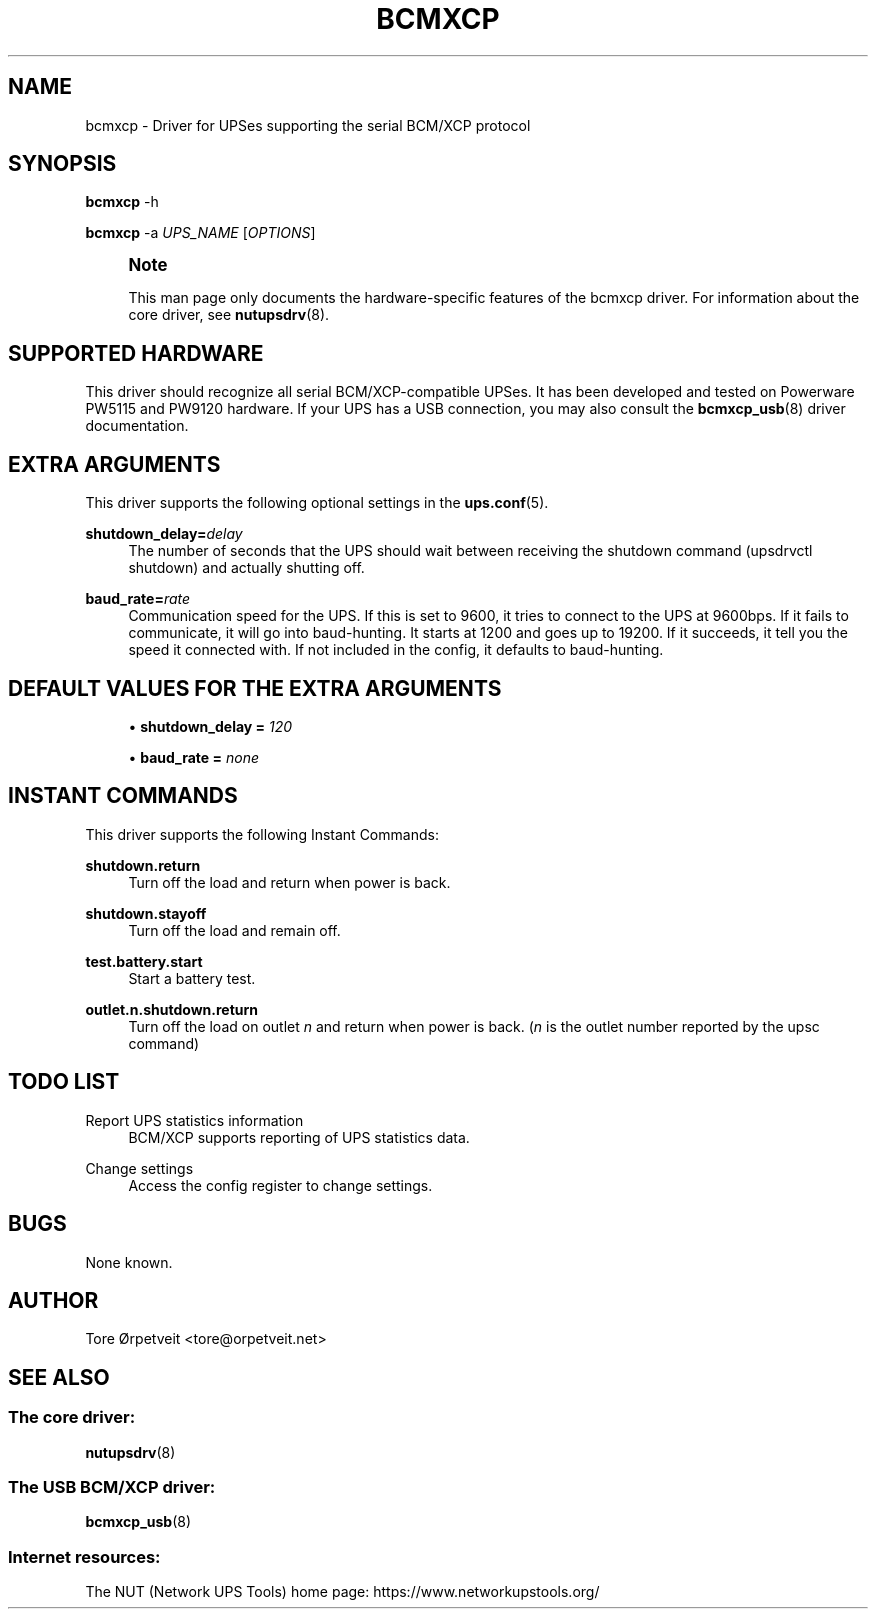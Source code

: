 '\" t
.\"     Title: bcmxcp
.\"    Author: [see the "AUTHOR" section]
.\" Generator: DocBook XSL Stylesheets vsnapshot <http://docbook.sf.net/>
.\"      Date: 04/02/2024
.\"    Manual: NUT Manual
.\"    Source: Network UPS Tools 2.8.2
.\"  Language: English
.\"
.TH "BCMXCP" "8" "04/02/2024" "Network UPS Tools 2\&.8\&.2" "NUT Manual"
.\" -----------------------------------------------------------------
.\" * Define some portability stuff
.\" -----------------------------------------------------------------
.\" ~~~~~~~~~~~~~~~~~~~~~~~~~~~~~~~~~~~~~~~~~~~~~~~~~~~~~~~~~~~~~~~~~
.\" http://bugs.debian.org/507673
.\" http://lists.gnu.org/archive/html/groff/2009-02/msg00013.html
.\" ~~~~~~~~~~~~~~~~~~~~~~~~~~~~~~~~~~~~~~~~~~~~~~~~~~~~~~~~~~~~~~~~~
.ie \n(.g .ds Aq \(aq
.el       .ds Aq '
.\" -----------------------------------------------------------------
.\" * set default formatting
.\" -----------------------------------------------------------------
.\" disable hyphenation
.nh
.\" disable justification (adjust text to left margin only)
.ad l
.\" -----------------------------------------------------------------
.\" * MAIN CONTENT STARTS HERE *
.\" -----------------------------------------------------------------
.SH "NAME"
bcmxcp \- Driver for UPSes supporting the serial BCM/XCP protocol
.SH "SYNOPSIS"
.sp
\fBbcmxcp\fR \-h
.sp
\fBbcmxcp\fR \-a \fIUPS_NAME\fR [\fIOPTIONS\fR]
.if n \{\
.sp
.\}
.RS 4
.it 1 an-trap
.nr an-no-space-flag 1
.nr an-break-flag 1
.br
.ps +1
\fBNote\fR
.ps -1
.br
.sp
This man page only documents the hardware\-specific features of the bcmxcp driver\&. For information about the core driver, see \fBnutupsdrv\fR(8)\&.
.sp .5v
.RE
.SH "SUPPORTED HARDWARE"
.sp
This driver should recognize all serial BCM/XCP\-compatible UPSes\&. It has been developed and tested on Powerware PW5115 and PW9120 hardware\&. If your UPS has a USB connection, you may also consult the \fBbcmxcp_usb\fR(8) driver documentation\&.
.SH "EXTRA ARGUMENTS"
.sp
This driver supports the following optional settings in the \fBups.conf\fR(5)\&.
.PP
\fBshutdown_delay=\fR\fIdelay\fR
.RS 4
The number of seconds that the UPS should wait between receiving the shutdown command (upsdrvctl shutdown) and actually shutting off\&.
.RE
.PP
\fBbaud_rate=\fR\fIrate\fR
.RS 4
Communication speed for the UPS\&. If this is set to 9600, it tries to connect to the UPS at 9600bps\&. If it fails to communicate, it will go into baud\-hunting\&. It starts at 1200 and goes up to 19200\&. If it succeeds, it tell you the speed it connected with\&. If not included in the config, it defaults to baud\-hunting\&.
.RE
.SH "DEFAULT VALUES FOR THE EXTRA ARGUMENTS"
.sp
.RS 4
.ie n \{\
\h'-04'\(bu\h'+03'\c
.\}
.el \{\
.sp -1
.IP \(bu 2.3
.\}
\fBshutdown_delay =\fR
\fI120\fR
.RE
.sp
.RS 4
.ie n \{\
\h'-04'\(bu\h'+03'\c
.\}
.el \{\
.sp -1
.IP \(bu 2.3
.\}
\fBbaud_rate =\fR
\fInone\fR
.RE
.SH "INSTANT COMMANDS"
.sp
This driver supports the following Instant Commands:
.PP
\fBshutdown\&.return\fR
.RS 4
Turn off the load and return when power is back\&.
.RE
.PP
\fBshutdown\&.stayoff\fR
.RS 4
Turn off the load and remain off\&.
.RE
.PP
\fBtest\&.battery\&.start\fR
.RS 4
Start a battery test\&.
.RE
.PP
\fBoutlet\&.n\&.shutdown\&.return\fR
.RS 4
Turn off the load on outlet
\fIn\fR
and return when power is back\&. (\fIn\fR
is the outlet number reported by the upsc command)
.RE
.SH "TODO LIST"
.PP
Report UPS statistics information
.RS 4
BCM/XCP supports reporting of UPS statistics data\&.
.RE
.PP
Change settings
.RS 4
Access the config register to change settings\&.
.RE
.SH "BUGS"
.sp
None known\&.
.SH "AUTHOR"
.sp
Tore Ørpetveit <tore@orpetveit\&.net>
.SH "SEE ALSO"
.SS "The core driver:"
.sp
\fBnutupsdrv\fR(8)
.SS "The USB BCM/XCP driver:"
.sp
\fBbcmxcp_usb\fR(8)
.SS "Internet resources:"
.sp
The NUT (Network UPS Tools) home page: https://www\&.networkupstools\&.org/

